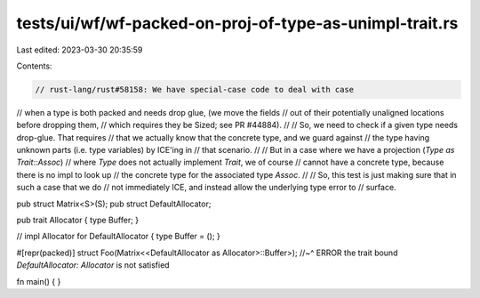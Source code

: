 tests/ui/wf/wf-packed-on-proj-of-type-as-unimpl-trait.rs
========================================================

Last edited: 2023-03-30 20:35:59

Contents:

.. code-block:: rs

    // rust-lang/rust#58158: We have special-case code to deal with case
// when a type is both packed and needs drop glue, (we move the fields
// out of their potentially unaligned locations before dropping them,
// which requires they be Sized; see PR #44884).
//
// So, we need to check if a given type needs drop-glue. That requires
// that we actually know that the concrete type, and we guard against
// the type having unknown parts (i.e. type variables) by ICE'ing in
// that scenario.
//
// But in a case where we have a projection (`Type as Trait::Assoc`)
// where `Type` does not actually implement `Trait`, we of course
// cannot have a concrete type, because there is no impl to look up
// the concrete type for the associated type `Assoc`.
//
// So, this test is just making sure that in such a case that we do
// not immediately ICE, and instead allow the underlying type error to
// surface.

pub struct Matrix<S>(S);
pub struct DefaultAllocator;

pub trait Allocator { type Buffer; }

// impl Allocator for DefaultAllocator { type Buffer = (); }

#[repr(packed)]
struct Foo(Matrix<<DefaultAllocator as Allocator>::Buffer>);
//~^ ERROR the trait bound `DefaultAllocator: Allocator` is not satisfied

fn main() { }


